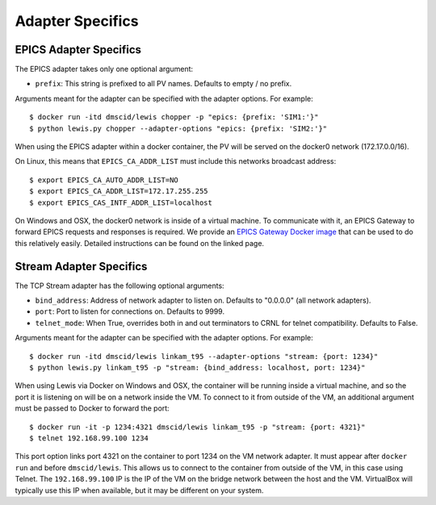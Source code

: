 Adapter Specifics
=================

EPICS Adapter Specifics
-----------------------

The EPICS adapter takes only one optional argument:

-  ``prefix``: This string is prefixed to all PV names. Defaults to empty / no prefix.

Arguments meant for the adapter can be specified with the adapter options.
For example:

::

    $ docker run -itd dmscid/lewis chopper -p "epics: {prefix: 'SIM1:'}"
    $ python lewis.py chopper --adapter-options "epics: {prefix: 'SIM2:'}"

When using the EPICS adapter within a docker container, the PV will be
served on the docker0 network (172.17.0.0/16).

On Linux, this means that ``EPICS_CA_ADDR_LIST`` must include this
networks broadcast address:

::

    $ export EPICS_CA_AUTO_ADDR_LIST=NO
    $ export EPICS_CA_ADDR_LIST=172.17.255.255
    $ export EPICS_CAS_INTF_ADDR_LIST=localhost

On Windows and OSX, the docker0 network is inside of a virtual machine.
To communicate with it, an EPICS Gateway to forward EPICS requests and
responses is required. We provide an `EPICS Gateway Docker
image <https://hub.docker.com/r/dmscid/epics-gateway/>`__ that can be
used to do this relatively easily. Detailed instructions can be found on
the linked page.

Stream Adapter Specifics
------------------------

The TCP Stream adapter has the following optional arguments:

-  ``bind_address``: Address of network adapter to listen on.
   Defaults to "0.0.0.0" (all network adapters).
-  ``port``: Port to listen for connections on. Defaults to 9999.
-  ``telnet_mode``: When True, overrides both in and out terminators
   to CRNL for telnet compatibility. Defaults to False.

Arguments meant for the adapter can be specified with the adapter options.
For example:

::

    $ docker run -itd dmscid/lewis linkam_t95 --adapter-options "stream: {port: 1234}"
    $ python lewis.py linkam_t95 -p "stream: {bind_address: localhost, port: 1234}"

When using Lewis via Docker on Windows and OSX, the container will be
running inside a virtual machine, and so the port it is listening on
will be on a network inside the VM. To connect to it from outside of the
VM, an additional argument must be passed to Docker to forward the port:

::

    $ docker run -it -p 1234:4321 dmscid/lewis linkam_t95 -p "stream: {port: 4321}"
    $ telnet 192.168.99.100 1234

This port option links port 4321 on the container to port 1234 on
the VM network adapter. It must appear after ``docker run`` and before
``dmscid/lewis``. This allows us to connect to the container from
outside of the VM, in this case using Telnet. The ``192.168.99.100`` IP
is the IP of the VM on the bridge network between the host and the VM.
VirtualBox will typically use this IP when available, but it may be
different on your system.
